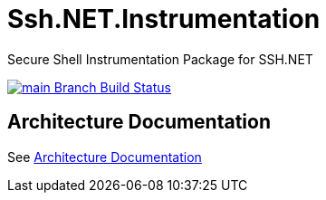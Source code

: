 = Ssh.NET.Instrumentation

Secure Shell Instrumentation Package for SSH.NET

[link=https://ci.appveyor.com/project/ThomasMaierhofer/ssh-net-instrumentation/branch/main]
image::https://ci.appveyor.com/api/projects/status/9m5vfq3ph4u3pv71/branch/main?svg=true[main Branch Build Status] 

== Architecture Documentation

See link:doc/architecture.adoc[Architecture Documentation]

